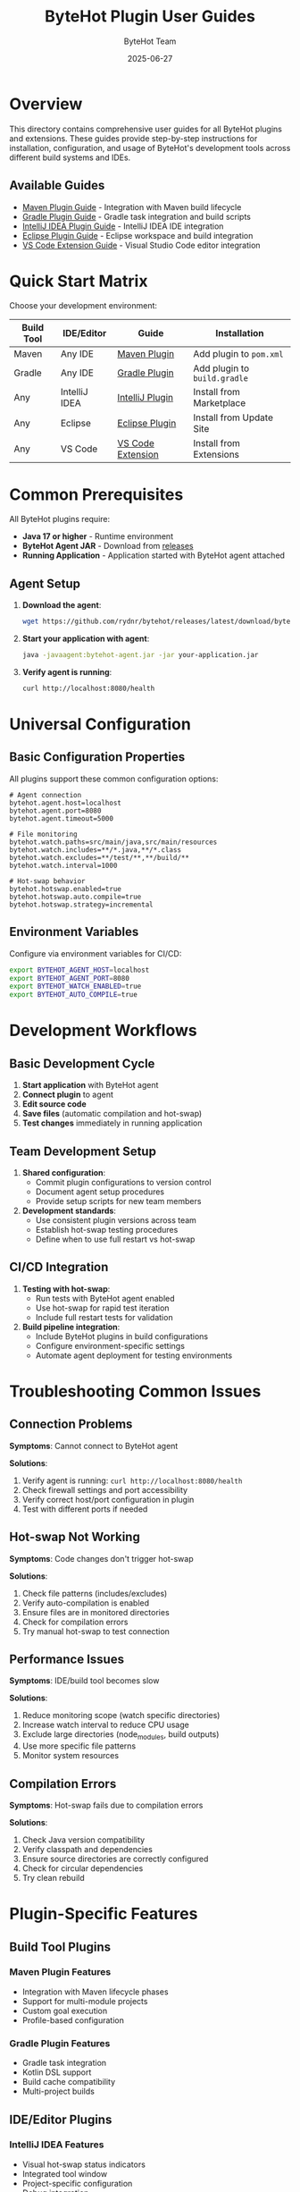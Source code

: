 #+TITLE: ByteHot Plugin User Guides
#+AUTHOR: ByteHot Team
#+DATE: 2025-06-27

* Overview

This directory contains comprehensive user guides for all ByteHot plugins and extensions. These guides provide step-by-step instructions for installation, configuration, and usage of ByteHot's development tools across different build systems and IDEs.

** Available Guides

- [[./maven-plugin-guide.org][Maven Plugin Guide]] - Integration with Maven build lifecycle
- [[./gradle-plugin-guide.org][Gradle Plugin Guide]] - Gradle task integration and build scripts
- [[./intellij-plugin-guide.org][IntelliJ IDEA Plugin Guide]] - IntelliJ IDEA IDE integration
- [[./eclipse-plugin-guide.org][Eclipse Plugin Guide]] - Eclipse workspace and build integration
- [[./vscode-extension-guide.org][VS Code Extension Guide]] - Visual Studio Code editor integration

* Quick Start Matrix

Choose your development environment:

| Build Tool | IDE/Editor | Guide | Installation |
|-------------|------------|-------|--------------|
| Maven | Any IDE | [[./maven-plugin-guide.org][Maven Plugin]] | Add plugin to =pom.xml= |
| Gradle | Any IDE | [[./gradle-plugin-guide.org][Gradle Plugin]] | Add plugin to =build.gradle= |
| Any | IntelliJ IDEA | [[./intellij-plugin-guide.org][IntelliJ Plugin]] | Install from Marketplace |
| Any | Eclipse | [[./eclipse-plugin-guide.org][Eclipse Plugin]] | Install from Update Site |
| Any | VS Code | [[./vscode-extension-guide.org][VS Code Extension]] | Install from Extensions |

* Common Prerequisites

All ByteHot plugins require:

- **Java 17 or higher** - Runtime environment
- **ByteHot Agent JAR** - Download from [[https://github.com/rydnr/bytehot/releases][releases]]
- **Running Application** - Application started with ByteHot agent attached

** Agent Setup

1. **Download the agent**:
   #+BEGIN_SRC bash
   wget https://github.com/rydnr/bytehot/releases/latest/download/bytehot-agent.jar
   #+END_SRC

2. **Start your application with agent**:
   #+BEGIN_SRC bash
   java -javaagent:bytehot-agent.jar -jar your-application.jar
   #+END_SRC

3. **Verify agent is running**:
   #+BEGIN_SRC bash
   curl http://localhost:8080/health
   #+END_SRC

* Universal Configuration

** Basic Configuration Properties

All plugins support these common configuration options:

#+BEGIN_SRC properties
# Agent connection
bytehot.agent.host=localhost
bytehot.agent.port=8080
bytehot.agent.timeout=5000

# File monitoring
bytehot.watch.paths=src/main/java,src/main/resources
bytehot.watch.includes=**/*.java,**/*.class
bytehot.watch.excludes=**/test/**,**/build/**
bytehot.watch.interval=1000

# Hot-swap behavior
bytehot.hotswap.enabled=true
bytehot.hotswap.auto.compile=true
bytehot.hotswap.strategy=incremental
#+END_SRC

** Environment Variables

Configure via environment variables for CI/CD:

#+BEGIN_SRC bash
export BYTEHOT_AGENT_HOST=localhost
export BYTEHOT_AGENT_PORT=8080
export BYTEHOT_WATCH_ENABLED=true
export BYTEHOT_AUTO_COMPILE=true
#+END_SRC

* Development Workflows

** Basic Development Cycle

1. **Start application** with ByteHot agent
2. **Connect plugin** to agent
3. **Edit source code** 
4. **Save files** (automatic compilation and hot-swap)
5. **Test changes** immediately in running application

** Team Development Setup

1. **Shared configuration**:
   - Commit plugin configurations to version control
   - Document agent setup procedures
   - Provide setup scripts for new team members

2. **Development standards**:
   - Use consistent plugin versions across team
   - Establish hot-swap testing procedures
   - Define when to use full restart vs hot-swap

** CI/CD Integration

1. **Testing with hot-swap**:
   - Run tests with ByteHot agent enabled
   - Use hot-swap for rapid test iteration
   - Include full restart tests for validation

2. **Build pipeline integration**:
   - Include ByteHot plugins in build configurations
   - Configure environment-specific settings
   - Automate agent deployment for testing environments

* Troubleshooting Common Issues

** Connection Problems

*Symptoms*: Cannot connect to ByteHot agent

*Solutions*:
1. Verify agent is running: =curl http://localhost:8080/health=
2. Check firewall settings and port accessibility
3. Verify correct host/port configuration in plugin
4. Test with different ports if needed

** Hot-swap Not Working

*Symptoms*: Code changes don't trigger hot-swap

*Solutions*:
1. Check file patterns (includes/excludes)
2. Verify auto-compilation is enabled
3. Ensure files are in monitored directories
4. Check for compilation errors
5. Try manual hot-swap to test connection

** Performance Issues

*Symptoms*: IDE/build tool becomes slow

*Solutions*:
1. Reduce monitoring scope (watch specific directories)
2. Increase watch interval to reduce CPU usage
3. Exclude large directories (node_modules, build outputs)
4. Use more specific file patterns
5. Monitor system resources

** Compilation Errors

*Symptoms*: Hot-swap fails due to compilation errors

*Solutions*:
1. Check Java version compatibility
2. Verify classpath and dependencies
3. Ensure source directories are correctly configured
4. Check for circular dependencies
5. Try clean rebuild

* Plugin-Specific Features

** Build Tool Plugins

*** Maven Plugin Features
- Integration with Maven lifecycle phases
- Support for multi-module projects
- Custom goal execution
- Profile-based configuration

*** Gradle Plugin Features
- Gradle task integration
- Kotlin DSL support
- Build cache compatibility
- Multi-project builds

** IDE/Editor Plugins

*** IntelliJ IDEA Features
- Visual hot-swap status indicators
- Integrated tool window
- Project-specific configuration
- Debug integration

*** Eclipse Features
- Workspace integration
- Project Explorer indicators
- Build system integration
- Perspective support

*** VS Code Features
- Command palette integration
- Status bar indicators
- Multi-root workspace support
- Task system integration

* Best Practices

** Development Environment

1. **Use localhost connections** when possible for better performance
2. **Configure specific file patterns** to avoid unnecessary monitoring
3. **Use development profiles** to separate dev/prod configurations
4. **Monitor system resources** to ensure optimal performance

** Code Development

1. **Make incremental changes** for better hot-swap success
2. **Test hot-swapped changes** before major modifications
3. **Use version control** for checkpoint commits
4. **Restart periodically** for full integration testing

** Team Collaboration

1. **Document setup procedures** for new team members
2. **Share plugin configurations** via version control
3. **Establish testing standards** for hot-swapped code
4. **Provide troubleshooting guides** for common issues

* Support and Resources

** Documentation
- [[../../../specs/milestone-15-infrastructure-refactoring.org][Infrastructure Refactoring Specification]]
- [[../../../specs/technical-specs/plugin-communication-protocol.org][Plugin Communication Protocol]]
- [[../../../specs/technical-specs/unified-configuration-format.org][Unified Configuration Format]]

** Community Support
- GitHub Issues: [[https://github.com/rydnr/bytehot/issues][Report bugs and request features]]
- Discussions: [[https://github.com/rydnr/bytehot/discussions][Community discussions and help]]
- Wiki: [[https://github.com/rydnr/bytehot/wiki][Additional documentation and examples]]

** Development Resources
- [[../../../specs/technical-specs/plugin-testing-framework.org][Plugin Testing Framework]]
- [[../../../specs/migration-guides/adapter-migration-guide.org][Adapter Migration Guide]]
- [[../../../specs/technical-specs/infrastructure-patterns-guide.org][Infrastructure Patterns Guide]]

For specific plugin instructions, choose the appropriate guide from the list above.